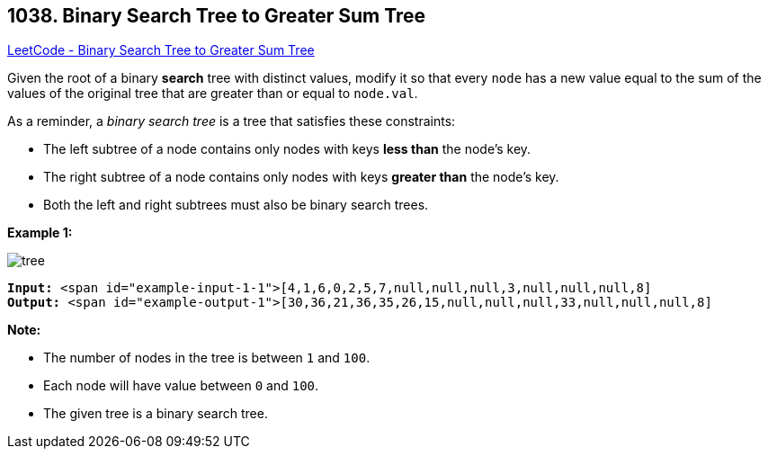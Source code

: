 == 1038. Binary Search Tree to Greater Sum Tree

https://leetcode.com/problems/binary-search-tree-to-greater-sum-tree/[LeetCode - Binary Search Tree to Greater Sum Tree]

Given the root of a binary *search* tree with distinct values, modify it so that every `node` has a new value equal to the sum of the values of the original tree that are greater than or equal to `node.val`.

As a reminder, a _binary search tree_ is a tree that satisfies these constraints:


* The left subtree of a node contains only nodes with keys *less than* the node's key.
* The right subtree of a node contains only nodes with keys *greater than* the node's key.
* Both the left and right subtrees must also be binary search trees.


 

*Example 1:*

image::https://assets.leetcode.com/uploads/2019/05/02/tree.png[]

[subs="verbatim,quotes"]
----
*Input:* <span id="example-input-1-1">[4,1,6,0,2,5,7,null,null,null,3,null,null,null,8]
*Output:* <span id="example-output-1">[30,36,21,36,35,26,15,null,null,null,33,null,null,null,8]
----


 


*Note:*


* The number of nodes in the tree is between `1` and `100`.
* Each node will have value between `0` and `100`.
* The given tree is a binary search tree.




 




